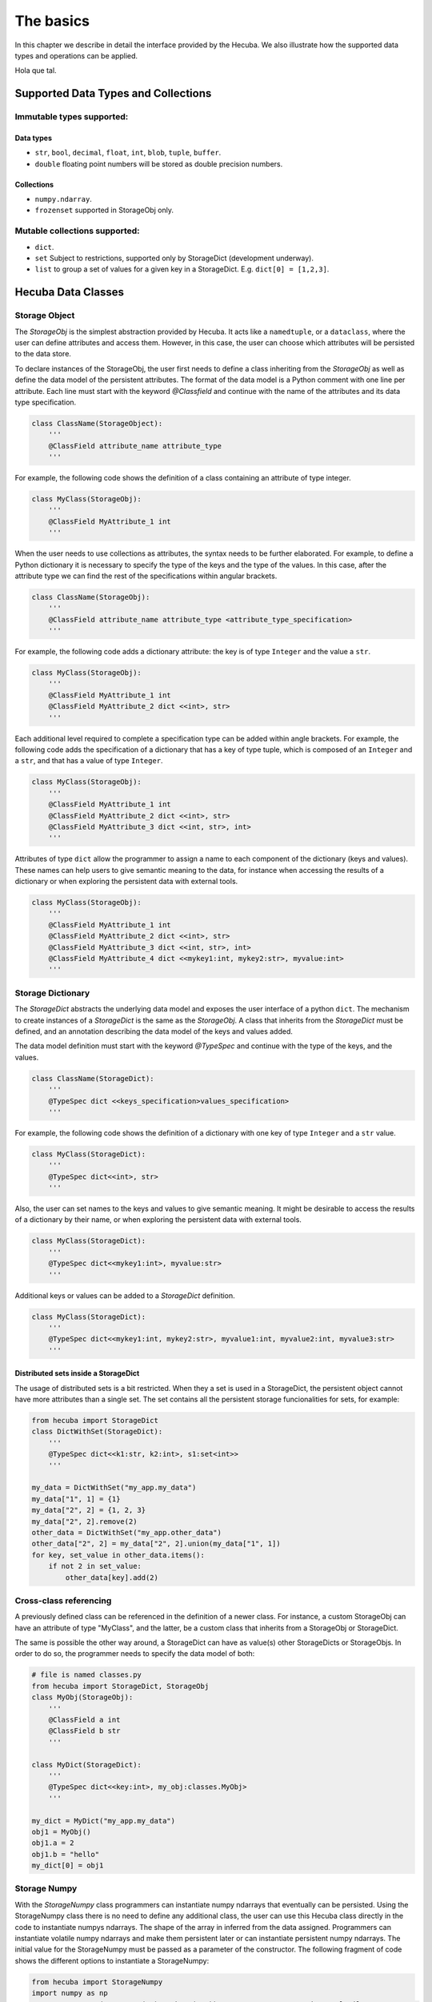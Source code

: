 .. _basics:

The basics
==========

In this chapter we describe in detail the interface provided by the Hecuba. We also illustrate how the supported data types and operations can be applied.

Hola que tal.

Supported Data Types and Collections
************************************

Immutable types supported:
--------------------------

Data types
^^^^^^^^^^^

* ``str``, ``bool``, ``decimal``, ``float``, ``int``, ``blob``, ``tuple``, ``buffer``.

* ``double`` floating point numbers will be stored as double precision numbers.

Collections
^^^^^^^^^^^

* ``numpy.ndarray``.
* ``frozenset`` supported in StorageObj only.

Mutable collections supported:
------------------------------

* ``dict``.

* ``set`` Subject to restrictions, supported only by StorageDict (development underway).

* ``list`` to group a set of values for a given key in a StorageDict. E.g. ``dict[0] = [1,2,3]``.

Hecuba Data Classes
*******************

Storage Object
--------------

The *StorageObj* is the simplest abstraction provided by Hecuba. It acts like a ``namedtuple``, or a ``dataclass``, where the user can define attributes and access them. However, in this case, the user can choose which attributes will be persisted to the data store.

To declare instances of the StorageObj, the user first needs to define a class inheriting from the *StorageObj* as well as define the data model of the persistent attributes. The format of the data model is a Python comment with one line per attribute. Each line must start with the keyword *@Classfield* and continue with the name of the attributes and its data type specification.

.. code-block:: python

    class ClassName(StorageObject):
        '''
        @ClassField attribute_name attribute_type
        '''

For example, the following code shows the definition of a class containing an attribute of type integer.

.. code-block:: python

    class MyClass(StorageObj):
        '''
        @ClassField MyAttribute_1 int
        '''

When the user needs to use collections as attributes, the syntax needs to be further elaborated. For example, to define a Python dictionary it is necessary to specify the type of the keys and the type of the values. In this case, after the attribute type we can find the rest of the specifications within angular brackets.

.. code-block:: python

    class ClassName(StorageObj):
        '''
        @ClassField attribute_name attribute_type <attribute_type_specification>
        '''

For example, the following code adds a dictionary attribute: the key is of type ``Integer`` and the value a ``str``.

.. code-block:: python

    class MyClass(StorageObj):
        '''
        @ClassField MyAttribute_1 int
        @ClassField MyAttribute_2 dict <<int>, str>
        '''

Each additional level required to complete a specification type can be added within angle brackets. For example, the following code adds the specification of a dictionary that has a key of type tuple, which is composed of an ``Integer`` and a ``str``, and that has a value of type ``Integer``.

.. code-block:: python

    class MyClass(StorageObj):
        '''
        @ClassField MyAttribute_1 int
        @ClassField MyAttribute_2 dict <<int>, str>
        @ClassField MyAttribute_3 dict <<int, str>, int>
        '''

Attributes of type ``dict`` allow the programmer to assign a name to each component of the dictionary (keys and values). These names can help users to give semantic meaning to the data, for instance when accessing the results of a dictionary or when exploring the persistent data with external tools.

.. code-block:: python

    class MyClass(StorageObj):
        '''
        @ClassField MyAttribute_1 int
        @ClassField MyAttribute_2 dict <<int>, str>
        @ClassField MyAttribute_3 dict <<int, str>, int>
        @ClassField MyAttribute_4 dict <<mykey1:int, mykey2:str>, myvalue:int>
        '''

Storage Dictionary
------------------

The *StorageDict* abstracts the underlying data model and exposes the user interface of a python ``dict``. The mechanism to create instances of a *StorageDict* is the same as the *StorageObj*. A class that inherits from the *StorageDict* must be defined, and an annotation describing the data model of the keys and values added.

The data model definition must start with the keyword *@TypeSpec* and continue with the type of the keys, and the values.

.. code-block:: python

    class ClassName(StorageDict):
        '''
        @TypeSpec dict <<keys_specification>values_specification>
        '''

For example, the following code shows the definition of a dictionary with one key of type ``Integer`` and a ``str`` value.

.. code-block:: python

    class MyClass(StorageDict):
        '''
        @TypeSpec dict<<int>, str>
        '''

Also, the user can set names to the keys and values to give semantic meaning.
It might be desirable to access the results of a dictionary by their name, or when exploring the persistent data with external tools.

.. code-block:: python

    class MyClass(StorageDict):
        '''
        @TypeSpec dict<<mykey1:int>, myvalue:str>
        '''

Additional keys or values can be added to a *StorageDict* definition.

.. code-block:: python

    class MyClass(StorageDict):
        '''
        @TypeSpec dict<<mykey1:int, mykey2:str>, myvalue1:int, myvalue2:int, myvalue3:str>
        '''

Distributed sets inside a StorageDict
^^^^^^^^^^^^^^^^^^^^^^^^^^^^^^^^^^^^^

The usage of distributed sets is a bit restricted.
When they a set is used in a StorageDict, the persistent object cannot have more attributes than a single set.
The set contains all the persistent storage funcionalities for sets, for example:

.. code-block:: python

    from hecuba import StorageDict
    class DictWithSet(StorageDict):
        '''
        @TypeSpec dict<<k1:str, k2:int>, s1:set<int>>
        '''

    my_data = DictWithSet("my_app.my_data")
    my_data["1", 1] = {1}
    my_data["2", 2] = {1, 2, 3}
    my_data["2", 2].remove(2)
    other_data = DictWithSet("my_app.other_data")
    other_data["2", 2] = my_data["2", 2].union(my_data["1", 1])
    for key, set_value in other_data.items():
        if not 2 in set_value:
            other_data[key].add(2)

Cross-class referencing
-----------------------

A previously defined class can be referenced in the definition of a newer class.
For instance, a custom StorageObj can have an attribute of type "MyClass", and the latter, be a custom class that inherits from a StorageObj or StorageDict.

The same is possible the other way around, a StorageDict can have as value(s) other StorageDicts or StorageObjs.
In order to do so, the programmer needs to specify the data model of both:

.. code-block:: python

    # file is named classes.py
    from hecuba import StorageDict, StorageObj
    class MyObj(StorageObj):
        '''
        @ClassField a int
        @ClassField b str
        '''

    class MyDict(StorageDict):
        '''
        @TypeSpec dict<<key:int>, my_obj:classes.MyObj>
        '''

    my_dict = MyDict("my_app.my_data")
    obj1 = MyObj()
    obj1.a = 2
    obj1.b = "hello"
    my_dict[0] = obj1

Storage Numpy
-------------

With the *StorageNumpy* class programmers can instantiate numpy ndarrays that eventually can be persisted.
Using the StorageNumpy class there is no need to define any additional class, the user can use this Hecuba class directly in the code to instantiate numpys ndarrays.
The shape of the array in inferred from the data assigned.
Programmers can instantiate volatile numpy ndarrays and make them persistent later or can instantiate persistent numpy ndarrays.
The initial value for the StorageNumpy must be passed as a parameter of the constructor.
The following fragment of code shows the different options to instantiate a StorageNumpy:

.. code-block:: python

    from hecuba import StorageNumpy
    import numpy as np
    n = StorageNumpy(np.arange(10).reshape(2,5))                  # n is a volatile StorageNumpy
    n = StorageNumpy(np.arange(10).reshape(2,5), "persistent)     # n is a persistent StorageNumpy

Once instantiated, the programmer can user the functions of the numpy library to manipulate the StorageNumpys. Hecuba retrieves from disk (if needed) the values of the numpy ndarrays:

.. code-block:: python

    from hecuba import StorageNumpy
    import numpy as np
    A=StorageNumpy(np.arange(10).reshape(2,5), "matrixA")
    B=StorageNumpy(np.arange(10).reshape(5,2), "matrixB")
    res=np.dot(A,B) #res is a voltile StorageNumpy that programmers can persist if needed

Persistent StorageNumpy are store distributed in the database.
They are splitted in blocks, transparently to the programmer.
Hecuba assigns to each block an identifier that will act as the key of the block and will decide which node holds it.

Hecuba Classes instantiation
****************************

Hecuba provides two different constructors to instantiate *StorageNumpys* and classes that inherit from *StorageObjs* and *StorageDicts*.
The first one is to instantiate new objects that have no persistent data associated, and data will be kept in-memory until the instance method *make_persistent* is called.

The second constructor is to instantiate objects that will make use of the persistent storage.
In this case, the constructor receives a string as the parameter, which is the identifier of the data inside the data store.
Hecuba checks if there already exists some persistent data with that identifier, and if it doesn’t exist Hecuba creates it.

If the identifier is already used in the data store, then Hecuba checks if the schema of that existing object matches with the object that the programmer is trying to instantiate.
If this is the case, Hecuba assumes that the programmer wants to get access to that object and completes the instantiation:
any access will be performed on the existing object.
If the schema does not match, the user code will fail with an exception.

Hecuba allows to deal with hierarchical namespaces and to specify several levels of the hierarchy with just one identifier.
For example, directory name and file name, in the case of file systems, or keyspace name and table name, in the case of Apache Cassandra.
The format of the identifier specifies that a dot must separate the identifiers of each level in the namespace.
If the identifier does not contain a dot then Hecuba interprets that the identifier refers just to the name in the lowest level in the namespace hierarchy
(there are default values for the rest of the components to identify the data that the user can configure through environment variables, see section Hecuba configuration parameters).

.. code-block:: python

    o1=MyClassName() # o1 is a volatile object

    o2=MyClassName("Table") # o2 is a persistent object: the name of the table is "Table" and the keyspace is the default name used in this execution

    o3=MyClassName("Keyspace.Table") # o3 is a persistent object: the name of the table is "Table" and the name of the keyspace is "Keyspace"

It is also possible to use the static method *get_by_alias* to instantiate an already existing persistent object.

.. code-block:: python

    o4=MyClassName.get_by_alias("Keyspace.Table")

Notice that Hecuba registers the schema of the user defined classes and thus, it is not possible to reuse those class names for a different class definition. The access code to an instance of such a redefined class will fail due to schema mismatch.

Access to Hecuba objects
************************

From the point of view of the programmers, both objects with persistent data and objects without persistent data are accessed in the same way: like regular Python objects.
However, Hecuba intercepts all accesses to a Hecuba object and executes the suitable code to refer to the involved data.
Notice that some accesses to persistent data may be solved without accessing the data store because Hecuba implements a cache to keep recently used persistent data and thus, save accesses to the data store.

.. code-block:: python

    o1=MySOClass()               # instantiation of an object without persistent data
    o1.dict_attr[0]=1            # access to a regular Python object in memory
    value1=o1.dict_attr[0]       # access to the data store to retrieve the data
    value2=o1.dict_attr[0]       # access to Hecuba cache in memory
    o2=MySOClass("Table")        # instantiation of persistent object
    o2.dict_attr[0]=2            # saved to Hecuba cache in memory, to be stored in the database later

Hecuba allows to define *StorageDicts* with more than one value.
This is implemented as a named tuple and, thus each component of the value can be referred with the name assigned in the class specification or with its positional value.

.. code-block:: python

    class MyClass(StorageDict):
        '''
        @TypeSpec dict<<mykey1:int, mykey2:str>, myvalue1:int, myvalue2:int, myvalue3:str>
        '''

    d=MyClass("dictname")        # dictname represents an already existing persistent StorageDict
    i=d[0,"value"].myvalue2      # access to the second attribute of the value corresponding with key (0,"value")
    i=d[0,"value"][1]            # access to the second attribute of the value corresponding with key (0,"value")

Making volatile data persistent
*******************************

All Hecuba volatile objects can become persistent at any point.
The programmer only needs to use the *make_persistent* method passing as parameter which will be the identifier of the object in the data store.
If the volatile object already contains data, all the data is eventually sent to the data store.
And from this point on, all the modifications on the object will be considered to be persistent.

.. code-block:: python

    o1 = MyObj()
    o1.a = 2
    o1.b = "hello"
    o1.make_persistent("myksp.mytable")

If the identifier is already used in the data store, then Hecuba checks if the schema of that existing object matches with the object that the programmer is trying to persist.
If this is the case, then the persisting operation concludes successfully and the data is sent to the data store.
If the schema does not match, then the code of the user fails with an exception.

Synchronizing with data store
*****************************

Hecuba implements some optimizations in the interaction with the database as caching and prefetching.
This means that, even an object is defined to be persistent, its contents may be in memory.
More over, it implements asynchronous writes to allow overlapping a computing phase of the application with the access to the data store and to reduce the number of interactions with the data store.
That is, it is possible that during some time the persistent content of an object may be only in memory.
The programmer can force at any moment the actual sending of the data to the data store using the *sync()* method.
Notice that when a persistent object is deallocated (by the garbage collector), the sync method is automatically called, so before the process ends the data is guarantee to be coherently stored in the database.

.. code-block:: python

    o1 = MyClass("myname")
    o1.myattr = 4
    o1.sync()    # this method guarantees that data is stored in the database so if other process instantiates it will access the data up to date

Methods for Iterating
*********************

In order to support data partitioning, Hecuba classes implement the method *split*.
This method returns an iterator of partitions, where each partition is a new object of the same class containing just a part of the base object.
Using the *split* method no data loading from storage happens until the data in the partition is accessed.

Partitioning of a dataset was introduced to support the implementation of data-driven distributed applications: developers can define parallel tasks each of them working on one of these chunks of data.
Hecuba supports an additional level of iteration that allows iterating over each of these partitions, using the python iteration methods.

IMAGEIMAGEIMAGEIMAGEIMAGE

The current implementation of the *split* method does not supports partitioning on volatile objects.

The current criteria to create the partitions is oriented to favor the load balancing between processors and to enhance data locality.
Thus, the partition is considered the unit of work and the *split* method creates enough partitions to facilitate a balanced work assignment between processors.

This method is only implemented for *StorageDicts* and *StorageNumpys* as they are the classes intended to have a big collection of data.
Notice that if a *StorageObject* contains some attributes of these classes then it is possible to partition each of this collection using their own class method.

Following, we describe the specificities of this method for *StorageDict* and for *StorageNumpy*:

* **Iterating over a StorageDict**: Hecuba takes into account the location of all data across the distributed storage system and assigns to each partition of a *StorageDict* only data that resides on the same node. This way the task scheduler has the opportunity to consider data location as a factor when taking task assignment decisions. Currently, the number of partitions is a parameter that the user can configure to tune the load balancing (see section Hecuba configuration parameters). As part of our future work, we plan to automate the calculation of this value.

.. code-block:: python

    # sd is the instance of a persistent *StorageDict*
    for sd_partition in so.sd.split():          # Iterator on blocks
        # Here we'll have access to each partition of the StorageDict
        for key in sd_partition.keys():         # Iterator on elements of a block using the python method *keys*
            do_something(key)

* **Iterating over a StorageNumpy**: by default, each partition of a *StorageNumpy* corresponds with a *StorageNumpy* block. In the current implementation, the size of the block is fixed but in future releases it will be a configurable parameter. The distribution of blocks in the storage follows the z-order algorithm, to enhance a uniform distribution. In the case of the 2-dimmensional *StorageNumpys*, the split method supports a parameter (which is ignored in the case of the *StorageDicts* and *StorageNumpys* with a different number of dimmensions). This parameter is intended to support the two typical pattern of accesses to matrices: by rows and by columns. Using this parameter, each partition is either composed of a column of blocks (parameter cols=False) or composed of a row of blocks (parameter cols=True).

IMAGEIMAGEIMAGEIMAGEIMAGE

.. code-block:: python

    # sn is the instance of a persistent StorageNumpy
    for sn_block in sn.split():                 # Iterator on blocks
         for elt in sn_block:                   # Iterator on numpy ndarrays
              #do something with the numpy element

    # if sn is the instance of a persistent 2D-StorageNumpy it is possible to use the cols parameter
    for sn_block in sn.split(cols=True):        # Iterator on blocks. Each partition is a column of StorageNumpy blocks
         for elt in sn_block:                   # Iterator on numpy ndarrays
              #do something with the numpy element

Deleting data from the data store
*********************************

In order to delete a persistent object from the data store, Hecuba provides the method *del_persistent*.
This method deletes all data and meta-data associated to the specified object.

.. code-block:: python

    o1.o1dict.del_persistent()
    o1.del_persistent()